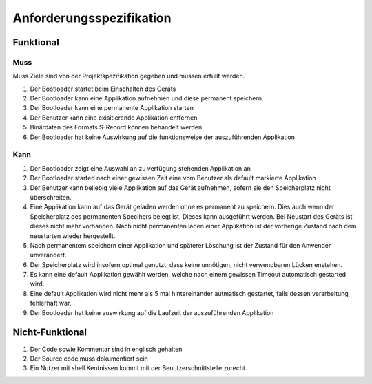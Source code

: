 Anforderungsspezifikation
=========================

Funktional
----------

Muss
^^^^

Muss Ziele sind von der Projektspezifikation gegeben und müssen erfüllt werden.

#. Der Bootloader startet beim Einschalten des Geräts
#. Der Bootloader kann eine Applikation aufnehmen und diese permanent speichern.
#. Der Bootloader kann eine permanente Applikation starten
#. Der Benutzer kann eine exisitierende Applikation entfernen
#. Binärdaten des Formats S-Record können behandelt werden.
#. Der Bootloader hat keine Auswirkung auf die funktionsweise der auszuführenden Applikation

Kann
^^^^

#. Der Bootloader zeigt eine Auswahl an zu verfügung stehenden Applikation an
#. Der Bootloader started nach einer gewissen Zeit eine vom Benutzer als default markierte Applikation
#. Der Benutzer kann beliebig viele Applikation auf das Gerät aufnehmen, sofern sie den Speicherplatz nicht überschreiten.
#. Eine Applikation kann auf das Gerät geladen werden ohne es permanent zu speichern. Dies auch wenn der Speicherplatz des permanenten Specihers belegt ist. Dieses kann ausgeführt werden. Bei Neustart des Geräts ist dieses nicht mehr vorhanden. Nach nicht permanenten laden einer Applikation ist der vorherige Zustand nach dem neustarten wieder hergestellt.
#. Nach permanentem speichern einer Applikation und späterer Löschung ist der Zustand für den Anwender unverändert.
#. Der Speicherplatz wird insofern optimal genutzt, dass keine unnötigen, nicht verwendbaren Lücken enstehen.
#. Es kann eine default Applikation gewählt werden, welche nach einem gewissen Timeout automatisch gestarted wird.
#. Eine default Applikation wird nicht mehr als 5 mal hintereinander autmatisch gestartet, falls dessen verarbeitung fehlerhaft war.
#. Der Bootloader hat keine auswirkung auf die Laufzeit der auszuführenden Applikation

Nicht-Funktional
----------------

#. Der Code sowie Kommentar sind in englisch gehalten
#. Der Source code muss dokumentiert sein
#. Ein Nutzer mit shell Kentnissen kommt mit der Benutzerschnittstelle zurecht.
